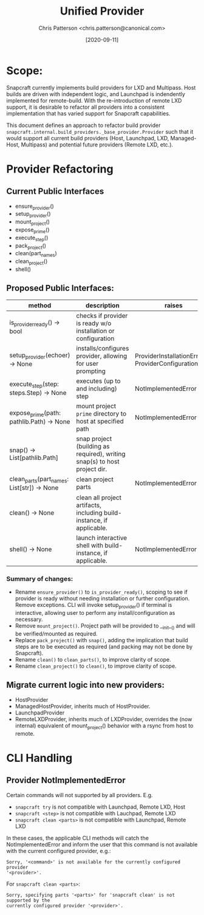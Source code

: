 #+TITLE: Unified Provider
#+AUTHOR: Chris Patterson <chris.patterson@canonical.com>
#+DATE: [2020-09-11]

* Scope:

Snapcraft currently implements build providers for LXD and Multipass.  Host
builds are driven with independent logic, and Launchpad is indendently
implemented for remote-build.  With the re-introduction of remote LXD support,
it is desirable to refactor all providers into a consistent implementation that
has varied support for Snapcraft capabilities.

This document defines an approach to refactor build provider
=snapcraft.internal.build_providers._base_provider.Provider= such that it would
support all current build providers (Host, Launchpad, LXD, Managed-Host,
Multipass) and potential future providers (Remote LXD, etc.).

* Provider Refactoring

** Current Public Interfaces
- ensure_provider()
- setup_provider()
- mount_project()
- expose_prime()
- execute_step()
- pack_project()
- clean(part_names)
- clean_project()
- shell()

** Proposed Public Interfaces:

|--------------------------------------------+---------------------------------------------------------------------------+-------------------------------------------------------|
| method                                     | description                                                               | raises                                                |
|--------------------------------------------+---------------------------------------------------------------------------+-------------------------------------------------------|
| is_provider_ready() -> bool                | checks if provider is ready w/o installation or configuration             |                                                       |
| setup_provider(echoer) -> None             | installs/configures provider, allowing for user prompting                 | ProviderInstallationError, ProviderConfigurationError |
| execute_step(step: steps.Step) -> None     | executes (up to and including) step                                       | NotImplementedError                                   |
| expose_prime(path: pathlib.Path) -> None   | mount project =prime= directory to host at specified path                 | NotImplementedError                                   |
| snap() -> List[pathlib.Path]               | snap project (building as required), writing snap(s) to host project dir. |                                                       |
| clean_parts(part_names: List[str]) -> None | clean project parts                                                       | NotImplementedError                                   |
| clean() -> None                            | clean all project artifacts, including build-instance, if applicable.     |                                                       |
| shell() -> None                            | launch interactive shell with build-instance, if applicable.              | NotImplementedError                                   |
|--------------------------------------------+---------------------------------------------------------------------------+-------------------------------------------------------|

*** Summary of changes:
- Rename =ensure_provider()= to =is_provider_ready()=, scoping to see if
  provider is ready without needing installation or further configuration.
  Remove exceptions.  CLI will invoke setup_provider() if terminal is
  interactive, allowing user to perform any install/configuration as necessary.
- Remove =mount_project()=. Project path will be provided to __init__() and will
  be verified/mounted as required.
- Replace =pack_project()= with =snap()=, adding the implication that build steps
  are to be executed as required (and packing may not be done by Snapcraft).
- Rename =clean()= to =clean_parts()=, to improve clarity of scope.
- Rename =clean_project()= to =clean()=, to improve clarity of scope.

** Migrate current logic into new providers:
- HostProvider
- ManagedHostProvider, inherits much of HostProvider.
- LaunchpadProvider
- RemoteLXDProvider, inherits much of LXDProvider, overrides the (now internal)
  equivalent of mount_project() behavior with a rsync from host to remote.

* CLI Handling

** Provider NotImplementedError

Certain commands will not supported by all providers. E.g.
- =snapcraft try= is not compatible with Launchpad, Remote LXD, Host
- =snapcraft <step>= is not compatible with Lauchpad, Remote LXD
- =snapcraft clean <parts>= is not compatible with Launchpad, Remote LXD

In these cases, the applicable CLI methods will catch the NotImplementedError
and inform the user that this command is not available with the current
configured provider, e.g.:

=Sorry, '<command>' is not available for the currently configured provider
'<provider>'.=

For =snapcraft clean <parts>=:

=Sorry, specifying parts '<parts>' for 'snapcraft clean' is not supported by the
currently configured provider '<provider>'.=
